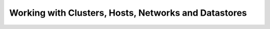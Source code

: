 .. _working_with_clusters:

=====================================================
Working with Clusters, Hosts, Networks and Datastores
=====================================================
